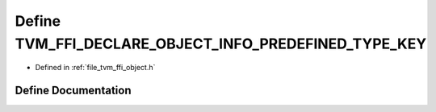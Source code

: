 .. _exhale_define_object_8h_1a9d1c42071de0440f70c7bb5e0bd0f325:

Define TVM_FFI_DECLARE_OBJECT_INFO_PREDEFINED_TYPE_KEY
======================================================

- Defined in :ref:`file_tvm_ffi_object.h`


Define Documentation
--------------------


.. doxygendefine:: TVM_FFI_DECLARE_OBJECT_INFO_PREDEFINED_TYPE_KEY
   :project: tvm-ffi